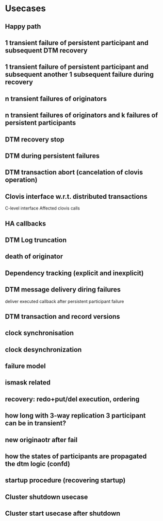 * Usecases
** Happy path
** 1 transient failure of persistent participant and subsequent DTM recovery
** 1 transient failure of persistent participant and subsequent another 1 subsequent failure during recovery
** n transient failures of originators
** n transient failures of originators and k failures of persistent participants
** DTM recovery stop
** DTM during persistent failures
** DTM transaction abort (cancelation of clovis operation)
** Clovis interface w.r.t. distributed transactions
C-level interface
Affected clovis calls
** HA callbacks
** DTM Log truncation
** death of originator
** Dependency tracking (explicit and inexplicit)
** DTM message delivery diring failures
deliver executed callback after persistent participant failure
** DTM transaction and record versions
** clock synchronisation
** clock desynchronization
** failure model
** ismask related
** recovery: redo+put/del execution, ordering
** how long with 3-way replication 3 participant can be in transient?
** new originaotr after fail
** how the states of participants are propagated the dtm logic (confd)
** startup procedure (recovering startup)
** Cluster shutdown usecase
** Cluster start usecase after shutdown

